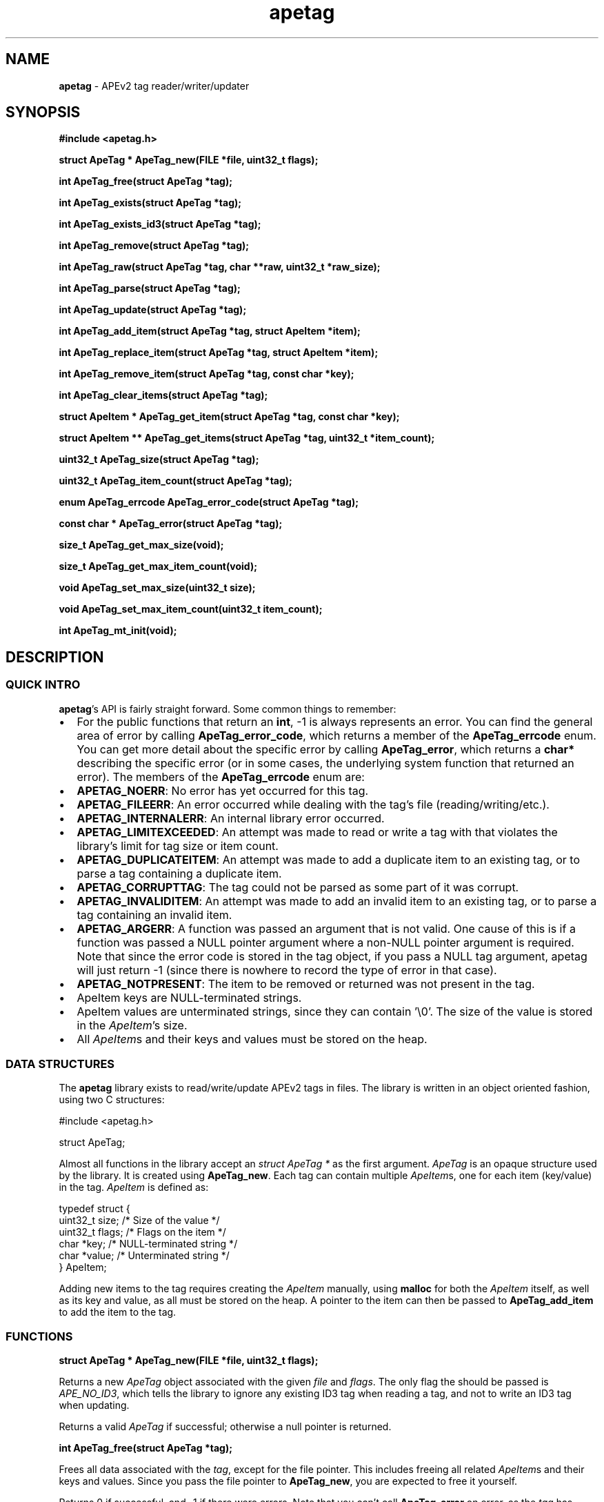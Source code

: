 .TH apetag 3 "2012-07-03"
.SH NAME
.B apetag
\- APEv2 tag reader/writer/updater
.SH SYNOPSIS
.B #include <apetag.h>
.P
.B struct ApeTag * ApeTag_new(FILE *file, uint32_t flags);
.P
.B int ApeTag_free(struct ApeTag *tag);
.P
.B int ApeTag_exists(struct ApeTag *tag);
.P
.B int ApeTag_exists_id3(struct ApeTag *tag);
.P
.B int ApeTag_remove(struct ApeTag *tag);
.P
.B int ApeTag_raw(struct ApeTag *tag, char **raw, uint32_t *raw_size);
.P
.B int ApeTag_parse(struct ApeTag *tag);
.P
.B int ApeTag_update(struct ApeTag *tag);
.P
.B int ApeTag_add_item(struct ApeTag *tag, struct ApeItem *item);
.P
.B int ApeTag_replace_item(struct ApeTag *tag, struct ApeItem *item);
.P
.B int ApeTag_remove_item(struct ApeTag *tag, const char *key);
.P
.B int ApeTag_clear_items(struct ApeTag *tag);
.P
.B struct ApeItem * ApeTag_get_item(struct ApeTag *tag, const char *key);
.P
.B struct ApeItem ** ApeTag_get_items(struct ApeTag *tag, uint32_t *item_count);
.P
.B uint32_t ApeTag_size(struct ApeTag *tag);
.P
.B uint32_t ApeTag_item_count(struct ApeTag *tag);
.P
.B enum ApeTag_errcode ApeTag_error_code(struct ApeTag *tag);
.P
.B const char * ApeTag_error(struct ApeTag *tag);
.P
.B size_t ApeTag_get_max_size(void);
.P
.B size_t ApeTag_get_max_item_count(void);
.P
.B void ApeTag_set_max_size(uint32_t size);
.P
.B void ApeTag_set_max_item_count(uint32_t item_count);
.P
.B int ApeTag_mt_init(void);
.SH DESCRIPTION
.SS QUICK INTRO
.BR apetag 's
API is fairly straight forward.  Some common things to remember:
.IP \(bu 2
For the public functions that return an
.BR int ,
-1 is always represents an error.
You can find the general area of error by calling
.BR ApeTag_error_code ,
which returns a member of the
.B ApeTag_errcode
enum.
You can get more detail about the specific error by calling
.BR ApeTag_error ,
which returns a
.B char*
describing the specific error (or in some cases, the underlying system function
that returned an error).
The members of the
.B ApeTag_errcode
enum are:
.IP \(bu 4
.BR APETAG_NOERR :
No error has yet occurred for this tag.
.IP \(bu 4
.BR APETAG_FILEERR :
An error occurred while dealing with the tag's file (reading/writing/etc.).
.IP \(bu 4
.BR APETAG_INTERNALERR :
An internal library error occurred.
.IP \(bu 4
.BR APETAG_LIMITEXCEEDED :
An attempt was made to read or write a tag with that violates the library's
limit for tag size or item count.
.IP \(bu 4
.BR APETAG_DUPLICATEITEM :
An attempt was made to add a duplicate item to an existing tag, or to parse
a tag containing a duplicate item.
.IP \(bu 4
.BR APETAG_CORRUPTTAG :
The tag could not be parsed as some part of it was corrupt.
.IP \(bu 4
.BR APETAG_INVALIDITEM :
An attempt was made to add an invalid item to an existing tag, or to parse
a tag containing an invalid item.
.IP \(bu 4
.BR APETAG_ARGERR :
A function was passed an argument that is not valid.
One cause of this is if a function was passed a NULL pointer argument
where a non-NULL pointer argument is required.
Note that since the error code is stored in the tag object, if you pass a
NULL tag argument, apetag will just return -1 (since there is nowhere to
record the type of error in that case).
.IP \(bu 4
.BR APETAG_NOTPRESENT :
The item to be removed or returned was not present in the tag.
.IP \(bu 2
ApeItem keys are NULL-terminated strings.
.IP \(bu 2
ApeItem values are unterminated strings, since they can contain '\\0'.
The size of the value is stored in the
.IR ApeItem 's
size.  
.IP \(bu 2
All
.IR ApeItem s
and their keys and values must be stored on the heap.
.SS DATA STRUCTURES
The
.B apetag
library exists to read/write/update APEv2 tags in files. 
The library is written in an object oriented fashion, 
using two C structures:
.P
#include <apetag.h>
.P
struct ApeTag;
.br
.P
Almost all functions in the library accept an 
.I struct ApeTag *
as the first argument.
.I ApeTag
is an opaque structure used by the library.
It is created using
.BR "ApeTag_new" .
Each tag can contain multiple
.IR ApeItem s,
one for each item (key/value) in the tag.
.I ApeItem
is defined as:
.P
typedef struct {
    uint32_t size;        /* Size of the value */
    uint32_t flags;       /* Flags on the item */
    char *key;            /* NULL-terminated string */
    char *value;          /* Unterminated string */
.br
} ApeItem;
.P
Adding new items to the tag requires creating the 
.I ApeItem
manually,
using 
.B malloc
for both the 
.I ApeItem
itself, as well as its key and value,
as all must be stored on the heap.  A pointer to the item can then be passed to 
.BR ApeTag_add_item 
to add the item to the tag.
.SS FUNCTIONS
.B struct ApeTag * ApeTag_new(FILE *file, uint32_t flags);
.P
Returns a new
.IR ApeTag
object associated with the given 
.I file
and
.IR flags .
The only flag the should be passed is
.IR APE_NO_ID3 ,
which tells the library to ignore any existing ID3 tag when reading
a tag, and not to write an ID3 tag when updating.
.P
Returns a valid 
.I ApeTag
if successful; otherwise a null pointer is returned.
.P
.B int ApeTag_free(struct ApeTag *tag);
.P
Frees all data associated with the
.IR tag ,
except for the file pointer.
This includes freeing all related 
.IR ApeItem s
and their keys and values.
Since you pass the file pointer to 
.BR ApeTag_new ,
you are expected to free it yourself.
.P
Returns 0 if successful, and -1 if there were errors.
Note that you can't call
.BR ApeTag_error
on error, as the
.I tag
has already been freed.
.P
.B int ApeTag_exists(struct ApeTag *tag);
.P
Checks if the file associated with 
.I tag
already contains a valid APE tag.
.P
Returns 1 if an APE tag exists, 0 if it does not, <0 on error.  
.P
.B int ApeTag_exists_id3(struct ApeTag *tag);
.P
Checks if the file associated with 
.I tag
already contains a valid ID3v1 tag.
.P
Returns 1 if an ID3v1 tag exists, 0 if it does not, <0 on error.  
.P
.B int ApeTag_remove(struct ApeTag *tag);
.P
Removes the APE tag from the file associated with 
.IR tag ,
if the file has one.
.P
This function parses the header and footer of the tag and will error instead
of removing a tag if the header or footer of the tag is corrupt.
.P
Returns 1 if the tag doesn't exist, 0 if it does exist and the tag was
removed successfully, <0 on error. 
.P
.B int ApeTag_raw(struct ApeTag *tag, char **raw, uint32_t *raw_size);
.P
Sets
.IR *raw
to the raw data for the entire tag (including ID3v1 data if an ID3v1 would
also be written), and sets
.IR raw_size
to the the length of the raw data.
.P
The caller is responsible for
freeing 
.IR *raw.
.P
Returns 0 on success, <0 on error.
.P
.B int ApeTag_parse(struct ApeTag *tag);
.P
Parses the tag to get the actual items.  This should be called before
.BR ApeTag_add_item
and
.BR ApeTag_update ,
unless you don't care about the existing items in the file (i.e. you are
just replacing the entire tag with new items).
.P
This is basically the same as calling
.BR ApeTag_add_item
manually with each item already in the tag.
.P
Returns 0 on success, <0 on error.
.P
.B int ApeTag_update(struct ApeTag *tag);
.P
Writes the new tag data (what
.BR ApeTag_raw
would return) to the
.IR FILE *
passed to
.BR ApeTag_new ,
replacing the current tag.
Note that
.BR ApeTag_parse
should be called before this method, unless you want to want to replace
the current tag (if one exists) with a completely new tag.
.P
Writes an ID3v1 tag as well as an APEv2 tag unless the 
.I APE_NO_ID3
flag is used or the file already has an APEv2
tag but doesn't have an ID3v1 tag.  
.P
Returns 0 on success, <0 on error.
.P
.B int ApeTag_add_item(struct ApeTag *tag, struct ApeItem *item);
.P
Adds a item to the tag.
The item cannot already exist in the tag, otherwise it will return
an error without changing the item.
The
.I item
itself, as well as 
.I item->key
and 
.IR item->value ,
must be created on the heap, as they are all freed when calling 
.BR ApeTag_free , 
.BR ApeTag_clear_items ,
or
.BR ApeTag_remove_item .
.P
Returns 0 on success, <0 on error.
.P
.B int ApeTag_replace_item(struct ApeTag *tag, struct ApeItem *item);
.P
If an item with the matching key does not already exist in the tag,
this is the same as
.BR ApeTag_add_item .
Otherwise, if the item already exists, remove the existing item
and replace it with the given item.
.P
Returns 0 on success if the item doesn't exist, 1 on success if it already
existed, <0 on error.
.P
.B int ApeTag_remove_item(struct ApeTag *tag, const char *key);
.P
Removes the item with a matching key from the tag.
.P
Returns 0 on success, 1 if the item did not exist in the tag, <0 on error.
.P
.B int ApeTag_clear_items(struct ApeTag *tag);
.P
Frees all items stored in the tag.
.P
Returns 0 on success, -1 on error.
.P
.B struct ApeItem * ApeTag_get_item(struct ApeTag *tag, const char *key);
.P
Returns a pointer to the item matching the given key.
If there is no matching item, NULL is returned and the error code is set
to 
.BR APETAG_NOTPRESENT .
For other errors, NULL is returned and the error code is set appropriately.
.P
The returned pointer should not be freed by the caller.
.P
.B struct ApeItem ** ApeTag_get_items(struct ApeTag *tag, uint32_t *item_count);
.P
Returns a array of 
.BR ApeItem* s
for all items in the tag.
The array returned is unsorted and items returned are not necessarily returned
in the order they are stored in the file.
If
.BR item_count
is not NULL, it is set to the number of items in the array.
The returned array is always terminated by NULL, and always contains at least
1 item (which is NULL if the tag has no items).
.P
It is the caller's responsibility to free the returned array, but the individual
items in the array should not be freed by the caller.
.P
Returns 0 on success, <0 on error.
.P
.B uint32_t ApeTag_size(struct ApeTag *tag);
.P
Returns the current size of the tag in the file, if a tag exists.
.BR ApeTag_exists
should be called before calling this method.
Note this does not reflect the size of the tag that will be written to file
if you've modified the tag's items.
This also does not include the size of the any ID3v1 tag.
.P
.B uint32_t ApeTag_item_count(struct ApeTag *tag);
.P
Returns the current number of items in the tag.
.BR ApeTag_exists
should be called before calling this method unless you are going to be
replacing the tag completely.
This reflects the count after items have been added or removed using
.BR ApeTag_add_item
and
.BR ApeTag_remove_item .
.P
.B uint32_t ApeTag_file_item_count(struct ApeTag *tag);
.P
Returns the current number of items in the tag in the file.
.BR ApeTag_exists
should be called before calling this method.
This does not reflect changes made by adding or removing items.
.P
.B enum ApeTag_errcode ApeTag_error_code(struct ApeTag *tag);
.P
Returns a member of ApeTag_errcode indicating the general area of the
cause of the last error.
More detail about the error can be found in the error message returned by
.BR ApeTag_error .
.P
.B const char * ApeTag_error(struct ApeTag *tag);
.P
Returns a pointer to the last error message.
This pointer should not be freed by the user.
.P
.B size_t ApeTag_get_max_size(void);
.P
Get the maximum tag size that this library will handle.
Tags larger than this will not be read or written.
Defaults to a very strict 8192 bytes, as recommended by
the APE specification.
.P
.B size_t ApeTag_get_max_item_count(void);
.P
Get the maximum number of items allowed in a tag.
Tags with more items than this will not be read or written.
Defaults to 64.
.P
.B void ApeTag_set_max_size(uint32_t size);
.P
Override the maximum tag size that this library will handle.
.P
.B void ApeTag_set_max_item_count(uint32_t item_count);
.P
Override the maximum number of items allowed in a tag.
.P
.B int ApeTag_mt_init(void);
.P
Should only be necessary in multi-threaded code.
If libapetag is used in multi-threaded code, should be called before
threads are created to initialize some global state.
If this function is called before creating threads, then libapetag
is thread-safe assuming you do not have multiple threads operating
on the same ApeTag or ApeItem struct concurrently.
.P
Returns 0 on success, <0 on error.
.SH AUTHOR
.B apetag
is written by Jeremy Evans.  You can contact the author at
code@jeremyevans.net, and suggestions or bug reports are welcome.
.SH SEE ALSO
apeinfo(1), malloc(3), ferror(3)
